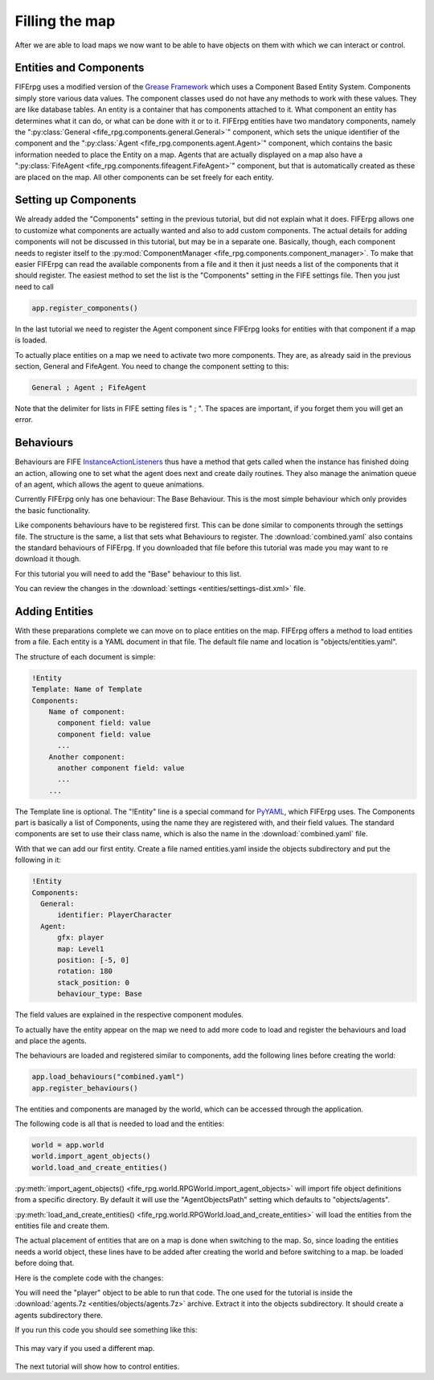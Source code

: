 .. _entities:

Filling the map
===============
After we are able to load maps we now want to be able to have objects on them
with which we can interact or control.

Entities and Components
-----------------------
FIFErpg uses a modified version of the
`Grease Framework <http://packages.python.org/grease/index.html>`_ which uses a
Component Based Entity System. Components simply store various data values. The
component classes used do not have any methods to work with these values. They
are like database tables. An entity is a container that has components attached
to it. What component an entity has determines what it can do, or what can be
done with it or to it. FIFErpg entities have two mandatory components, namely
the ":py:class:`General <fife_rpg.components.general.General>`" component,
which sets the unique identifier of the component and the
":py:class:`Agent <fife_rpg.components.agent.Agent>`" component, which contains
the basic information needed to place the Entity on a map. Agents that are
actually displayed on a map also have a
":py:class:`FifeAgent <fife_rpg.components.fifeagent.FifeAgent>`" component,
but that is automatically created as these are placed on the map. All other
components can be set freely for each entity.

Setting up Components
---------------------
We already added the "Components" setting in the previous tutorial, but did not
explain what it does. FIFErpg allows one to customize what components are
actually wanted and also to add custom components. The actual details for
adding components will not be discussed in this tutorial, but may be in a
separate one. Basically, though, each component needs to register itself to the
:py:mod:`ComponentManager <fife_rpg.components.component_manager>`. To make
that easier FIFErpg can read the available components from a file and it then
it just needs a list of the components that it should register. The easiest
method to set the list is the "Components" setting in the FIFE settings file.
Then you just need to call

.. code:: python

   app.register_components()

In the last tutorial we need to register the Agent component since FIFErpg
looks for entities with that component if a map is loaded.

To actually place entities on a map we need to activate two more components.
They are, as already said in the previous section, General and FifeAgent. You
need to change the component setting to this:

.. code::

   General ; Agent ; FifeAgent
   
Note that the delimiter for lists in FIFE setting files is " ; ". The spaces
are important, if you forget them you will get an error.

Behaviours
----------
Behaviours are FIFE `InstanceActionListeners
<http://www.fifengine.net/epydoc/fife.fife.InstanceActionListener-class.html>`_
thus have a method that gets called when the instance has finished doing an
action, allowing one to set what the agent does next and create daily routines.
They also manage the animation queue of an agent, which allows the agent
to queue animations.

Currently FIFErpg only has one behaviour: The Base Behaviour. This is the
most simple behaviour which only provides the basic functionality.

Like components behaviours have to be registered first. This can be done
similar to components through the settings file. The structure is the same,
a list that sets what Behaviours to register. The :download:`combined.yaml`
also contains the standard behaviours of FIFErpg. If you downloaded that file
before this tutorial was made you may want to re download it though.

For this tutorial you will need to add the "Base" behaviour to this list.

You can review the changes in the
:download:`settings <entities/settings-dist.xml>` file.

Adding Entities
---------------

With these preparations complete we can move on to place entities on the map.
FIFErpg offers a method to load entities from a file. Each entity is a
YAML document in that file. The default file name and location is
"objects/entities.yaml".

The structure of each document is simple:

.. code:: yaml

   !Entity
   Template: Name of Template
   Components:  
       Name of component:
         component field: value
         component field: value
         ...
       Another component:
         another component field: value
         ...
       ...
       
The Template line is optional. The "!Entity" line is a special command for
`PyYAML <http://pyyaml.org/>`_, which FIFErpg uses. The Components part is
basically a list of Components, using the name they are registered with,
and their field values. The standard components are set to use their class
name, which is also the name in the :download:`combined.yaml` file.

With that we can add our first entity. Create a file named entities.yaml
inside the objects subdirectory and put the following in it:

.. code:: yaml

   !Entity
   Components:
     General:
         identifier: PlayerCharacter
     Agent:
         gfx: player
         map: Level1
         position: [-5, 0]
         rotation: 180
         stack_position: 0
         behaviour_type: Base
         
The field values are explained in the respective component modules.

To actually have the entity appear on the map we need to add more code to load
and register the behaviours and load and place the agents.

The behaviours are loaded and registered similar to components, add the
following lines before creating the world:

.. code:: python

    app.load_behaviours("combined.yaml")
    app.register_behaviours()

The entities and components are managed by the world, which can be accessed
through the application.

The following code is all that is needed to load and the entities:

.. code:: python

    world = app.world
    world.import_agent_objects()
    world.load_and_create_entities()

:py:meth:`import_agent_objects() <fife_rpg.world.RPGWorld.import_agent_objects>`
will import fife object definitions from a specific directory. By default it
will use the "AgentObjectsPath" setting which defaults to "objects/agents".

:py:meth:`load_and_create_entities() <fife_rpg.world.RPGWorld.load_and_create_entities>`
will load the entities from the entities file and create them.

The actual placement of entities that are on a map is done when switching to
the map. So, since loading the entities needs a world object, these lines have
to be added after creating the world and before switching to a map.
be loaded before doing that.

Here is the complete code with the changes:

.. code-block:: python
   :emphasize-lines: 11, 13, 18-20

   from fife_rpg import RPGApplication
   from fife_rpg import GameSceneView
   from fife_rpg import GameSceneController
   from fife.extensions.fife_settings import Setting

   settings = Setting(app_name="Tutorial 3", settings_file="settings.xml")

   def main():
       app = RPGApplication(settings)
       app.load_components("combined.yaml")
       app.load_behaviours("combined.yaml")
       app.register_components()
       app.register_behaviours()
       view = GameSceneView(app)
       controller = GameSceneController(view, app)
       app.create_world()
       app.load_maps()
       world = app.world
       world.import_agent_objects()
       world.load_and_create_entities()
       app.switch_map("Level1")
       app.push_mode(controller)
       app.run()

   if __name__ == '__main__':
       main()
       
You will need the "player" object to be able to run that code. The one used
for the tutorial is inside the
:download:`agents.7z <entities/objects/agents.7z>` archive. Extract it into
the objects subdirectory. It should create a agents subdirectory there.

If you run this code you should see something like this:

.. figure:: entities/entities_screenshot.png
   :align:   center
   
   This may vary if you used a different map.

The next tutorial will show how to control entities.